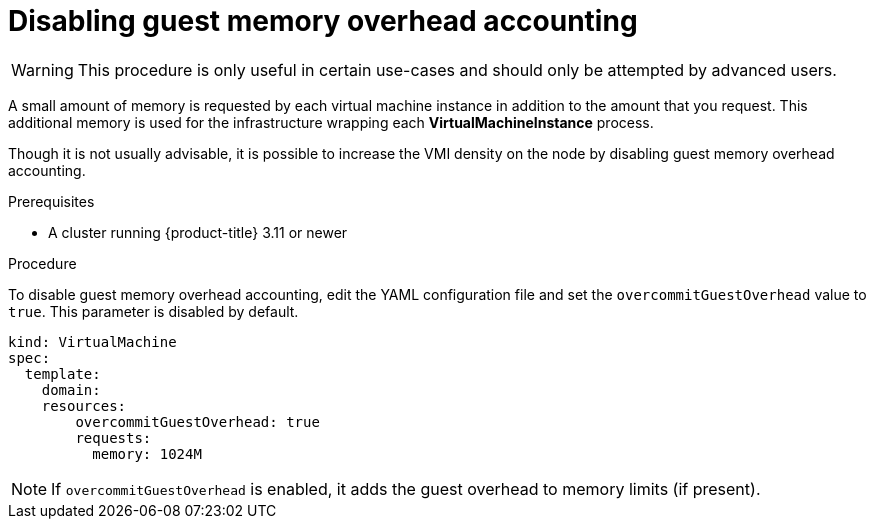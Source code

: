 // Module included in the following assemblies:
//
// * cnv_users_guide/cnv_users_guide.adoc

[[disabling-guest-memory-overhead-accounting]]
= Disabling guest memory overhead accounting

WARNING: This procedure is only useful in certain use-cases and should
only be attempted by advanced users.

A small amount of memory is requested by each virtual machine instance in 
addition to the amount that you request. This additional memory is used for 
the infrastructure wrapping each *VirtualMachineInstance* process.

Though it is not usually advisable, it is possible to increase the VMI
density on the node by disabling guest memory overhead accounting.

.Prerequisites

* A cluster running {product-title} 3.11 or newer

.Procedure

To disable guest memory overhead accounting, edit the YAML configuration
file and set the `overcommitGuestOverhead` value to `true`. This parameter is 
disabled by default.

----
kind: VirtualMachine
spec:
  template:
    domain:
    resources:
        overcommitGuestOverhead: true
        requests:
          memory: 1024M
----

[NOTE]
====
If `overcommitGuestOverhead` is enabled, it adds the guest overhead
to memory limits (if present).
====
